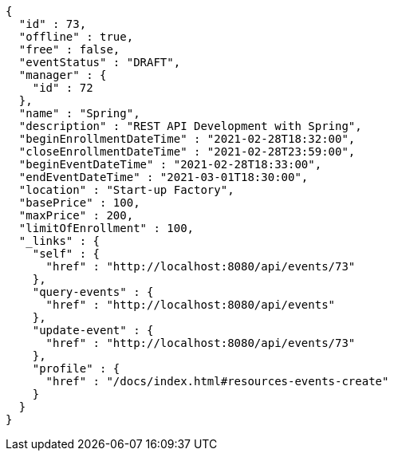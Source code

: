 [source,options="nowrap"]
----
{
  "id" : 73,
  "offline" : true,
  "free" : false,
  "eventStatus" : "DRAFT",
  "manager" : {
    "id" : 72
  },
  "name" : "Spring",
  "description" : "REST API Development with Spring",
  "beginEnrollmentDateTime" : "2021-02-28T18:32:00",
  "closeEnrollmentDateTime" : "2021-02-28T23:59:00",
  "beginEventDateTime" : "2021-02-28T18:33:00",
  "endEventDateTime" : "2021-03-01T18:30:00",
  "location" : "Start-up Factory",
  "basePrice" : 100,
  "maxPrice" : 200,
  "limitOfEnrollment" : 100,
  "_links" : {
    "self" : {
      "href" : "http://localhost:8080/api/events/73"
    },
    "query-events" : {
      "href" : "http://localhost:8080/api/events"
    },
    "update-event" : {
      "href" : "http://localhost:8080/api/events/73"
    },
    "profile" : {
      "href" : "/docs/index.html#resources-events-create"
    }
  }
}
----